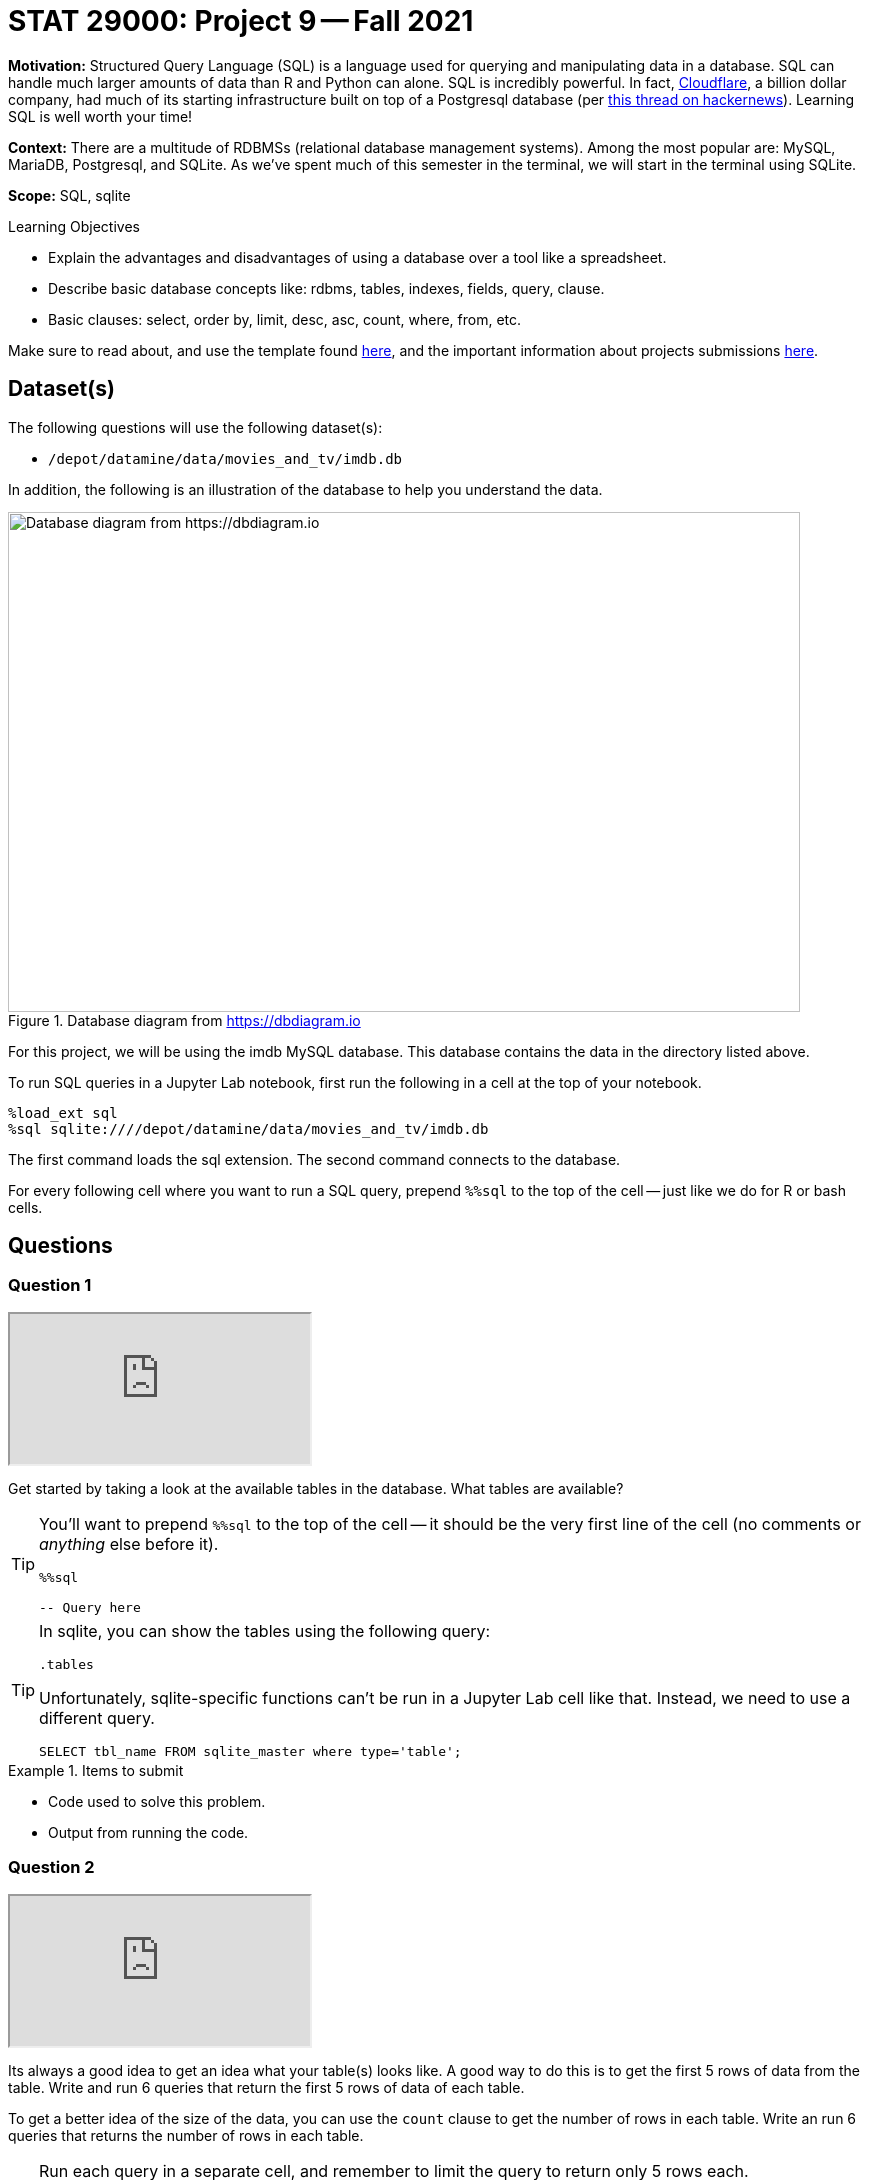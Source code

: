 = STAT 29000: Project 9 -- Fall 2021

**Motivation:** Structured Query Language (SQL) is a language used for querying and manipulating data in a database. SQL can handle much larger amounts of data than R and Python can alone. SQL is incredibly powerful. In fact, https://cloudflare.com[Cloudflare], a billion dollar company, had much of its starting infrastructure built on top of a Postgresql database (per https://news.ycombinator.com/item?id=22878136[this thread on hackernews]). Learning SQL is well worth your time!

**Context:** There are a multitude of RDBMSs (relational database management systems). Among the most popular are: MySQL, MariaDB, Postgresql, and SQLite. As we've spent much of this semester in the terminal, we will start in the terminal using SQLite.

**Scope:** SQL, sqlite

.Learning Objectives
****
- Explain the advantages and disadvantages of using a database over a tool like a spreadsheet.
- Describe basic database concepts like: rdbms, tables, indexes, fields, query, clause.
- Basic clauses: select, order by, limit, desc, asc, count, where, from, etc.
****

Make sure to read about, and use the template found xref:templates.adoc[here], and the important information about projects submissions xref:submissions.adoc[here].

== Dataset(s)

The following questions will use the following dataset(s):

- `/depot/datamine/data/movies_and_tv/imdb.db`

In addition, the following is an illustration of the database to help you understand the data.

image::figure14.webp[Database diagram from https://dbdiagram.io, width=792, height=500, loading=lazy, title="Database diagram from https://dbdiagram.io"]

For this project, we will be using the imdb MySQL database. This database contains the data in the directory listed above.

To run SQL queries in a Jupyter Lab notebook, first run the following in a cell at the top of your notebook.

[source,ipython]
----
%load_ext sql
%sql sqlite:////depot/datamine/data/movies_and_tv/imdb.db
----

The first command loads the sql extension. The second command connects to the database.

For every following cell where you want to run a SQL query, prepend `%%sql` to the top of the cell -- just like we do for R or bash cells.

== Questions

=== Question 1

++++
<iframe class="video" src="https://cdnapisec.kaltura.com/html5/html5lib/v2.79.1/mwEmbedFrame.php/p/983291/uiconf_id/29134031/entry_id/1_0uc68okg?wid=_983291"></iframe>
++++

Get started by taking a look at the available tables in the database. What tables are available?

[TIP]
====
You'll want to prepend `%%sql` to the top of the cell -- it should be the very first line of the cell (no comments or _anything_ else before it).

[source,ipython]
----
%%sql

-- Query here
----
====

[TIP]
====
In sqlite, you can show the tables using the following query:

[source, sql]
----
.tables
----

Unfortunately, sqlite-specific functions can't be run in a Jupyter Lab cell like that. Instead, we need to use a different query.

[source, sql]
----
SELECT tbl_name FROM sqlite_master where type='table';
----
====

.Items to submit
====
- Code used to solve this problem.
- Output from running the code.
====

=== Question 2

++++
<iframe class="video" src="https://cdnapisec.kaltura.com/html5/html5lib/v2.79.1/mwEmbedFrame.php/p/983291/uiconf_id/29134031/entry_id/1_cwuc83d9?wid=_983291"></iframe>
++++

Its always a good idea to get an idea what your table(s) looks like. A good way to do this is to get the first 5 rows of data from the table. Write and run 6 queries that return the first 5 rows of data of each table.

To get a better idea of the size of the data, you can use the `count` clause to get the number of rows in each table. Write an run 6 queries that returns the number of rows in each table.

[TIP]
====
Run each query in a separate cell, and remember to limit the query to return only 5 rows each.

You can use the `limit` clause to limit the number of rows returned.
====

**Relevant topics:** xref:book:SQL:queries.adoc#examples[queries], xref:book:SQL:queries.adoc#using-the-sqlite-chinook-database-here-select-the-first-5-rows-of-the-employees-table[useful example]

.Items to submit
====
- Code used to solve this problem.
- Output from running the code.
====

=== Question 3

++++
<iframe class="video" src="https://cdnapisec.kaltura.com/html5/html5lib/v2.79.1/mwEmbedFrame.php/p/983291/uiconf_id/29134031/entry_id/1_qw35znbj?wid=_983291"></iframe>
++++

This dataset contains movie data from https://imdb.com (an Amazon company). As you can probably guess, it would be difficult to load the data from those tables into a nice, neat dataframe -- it would just take too much memory on most systems!

Okay, let's dig into the `titles` table a little bit. Run the following query.

[source, sql]
----
SELECT * FROM titles LIMIT 5;
----

As you can see, every row has a `title_id` for the associated title of a movie or tv show (or other). What is this `title_id`? Check out the following link:

https://www.imdb.com/title/tt0903747/

At this point, you may suspect that it is the id imdb uses to identify a movie or tv show. Well, let's see if that is true. Query our database to get any matching titles from the `titles` table matching the `title_id` provided in the link above. 

[TIP]
====
The `where` clause can be used to filter the results of a query.
====

**Relevant topics:** xref:book:SQL:queries.adoc#examples[queries], xref:book:SQL:queries.adoc#using-the-sqlite-chinook-database-here-select-only-employees-with-the-first-name-steve-or-last-name-laura[useful example]

.Items to submit
====
- Code used to solve this problem.
- Output from running the code.
====

=== Question 4

++++
<iframe class="video" src="https://cdnapisec.kaltura.com/html5/html5lib/v2.79.1/mwEmbedFrame.php/p/983291/uiconf_id/29134031/entry_id/1_59g2knqk?wid=_983291"></iframe>
++++

That is pretty cool! Not only do you understand what the `title_id` means _inside_ the database -- but now you know that you can associate a web page with each `title_id` -- for example, if you run the following query, you will get a `title_id` for a "short" called "Carmencita".

[source, sql]
----
SELECT * FROM titles LIMIT 5;
----

.Output
----
title_id, type, ...
tt0000001, short, ...
----

If you navigate to https://www.imdb.com/title/tt0000001/, sure enough, you'll see a neatly formatted page with data about the movie!

Okay great. Now, if you take a look at the `episodes` table, you'll see that there are both an `episode_title_id` and `show_title_id` associated with each row. 

Let's try and make sense of this the same way we did before. Write a query using the `where` clause to find all rows in the `episodes` table where `episode_title_id` is `tt0903747`. What did you get?

Now, write a query using the `where` clause to find all rows in the `episodes` table where `show_title_id` is `tt0903747`. What did you get?

**Relevant topics:** xref:book:SQL:queries.adoc#examples[queries], xref:book:SQL:queries.adoc#using-the-sqlite-chinook-database-here-select-only-employees-with-the-first-name-steve-or-last-name-laura[useful example]

.Items to submit
====
- Code used to solve this problem.
- Output from running the code.
====

=== Question 5

++++
<iframe class="video" src="https://cdnapisec.kaltura.com/html5/html5lib/v2.79.1/mwEmbedFrame.php/p/983291/uiconf_id/29134031/entry_id/1_z9hiq9xv?wid=_983291"></iframe>
++++

Very interesting! It looks like we didn't get any results when we queried for `episode_title_id` with an id of `tt0903747`, but we did for `show_title_id`. This must mean these ids can represent both a _show_ as well as the _episode_ of a show. By that logic, we should be able to find the _title_ of one of the Breaking Bad episodes, in the same way we found the title of the show itself, right?

Okay, take a look at the results of your second query from question (4). Choose one of the `episode_title_id` values, and query the `titles` table to find the title of that episode.

Finally, in a browser, verify that the title of the episode is correct. To verify this, take the `episode_title_id` and plug it into the following link.

https://www.imdb.com/title/<episode_title_id>/

So, I used `tt1232248` for my query. I would check to make sure it matches this.

https://www.imdb.com/title/tt1232248/

**Relevant topics:** xref:book:SQL:queries.adoc#examples[queries], xref:book:SQL:queries.adoc#using-the-sqlite-chinook-database-here-select-only-employees-with-the-first-name-steve-or-last-name-laura[useful example]

.Items to submit
====
- Code used to solve this problem.
- Output from running the code.
====

=== Question 6

++++
<iframe class="video" src="https://cdnapisec.kaltura.com/html5/html5lib/v2.79.1/mwEmbedFrame.php/p/983291/uiconf_id/29134031/entry_id/1_swv17gx6?wid=_983291"></iframe>
++++

Okay, you should have now established that every _row_ in the `titles` table correlates to the title of a single episode of a tv show, the tv show itself, a movie, a short, or any other type of media that has a title! A single tv show, will have both a `title_id` for the name of the show itself, as well as a `title_id` for each individual episode.

What if we wanted to get a list of episodes (_including_ the titles) for the show? Well, the _best_ way would probably be to use a _join_ statement -- but we are _just_ getting started, so we will skip that option (for now). 

Instead, we can use what is called a _subquery_. A _subquery_ is a query that is embedded inside another query. In this case, we are going to use a _subquery_ to find all the `episode_title_id` values for Breaking Bad, and use the `where` clause to filter our titles from our `titles` table where the `title_id` from the `titles` table is _in_ the result of our subquery.

The following are some steps to help you figure this out.

. Write a query that finds all the `episode_title_id` values for Breaking Bad.
+
[TIP]
====
We only need/want to keep the `episode_title_id` values, not the other fields like `show_title_id` or `season_number` or `episode_number`.
====
+
. Once you have your query, use it as a _subquery_ to find all the `title_id` values for Breaking Bad.
+
[TIP]
====
Here is the general "form" for this.

[source, sql]
----
SELECT _ FROM (SELECT _ FROM _ WHERE _) WHERE _;
----

Where the part surrounded by parentheses is the _subquery_.

Of course, for this question, we just want to see if the `title_id` values are in the result of our subquery. For this, we can use the `in` operator. 

[source, sql]
----
SELECT _ FROM _ WHERE _ IN (SELECT _ FROM _ WHERE_);
----
====

When done correctly, you should get a list of all of the `titles` table data for every episode in Breaking Bad, cool!

**Relevant topics:** xref:book:SQL:queries.adoc#examples[queries]

.Items to submit
====
- Code used to solve this problem.
- Output from running the code.
====

=== Question 7

++++
<iframe class="video" src="https://cdnapisec.kaltura.com/html5/html5lib/v2.79.1/mwEmbedFrame.php/p/983291/uiconf_id/29134031/entry_id/1_3qc81cv5?wid=_983291"></iframe>
++++

Okay, this _subquery_ thing is pretty useful, and a _little_ confusing. How about we practice some more?

Just like in question (6), get a list of the ratings from the `ratings` table for every episode of Breaking Bad. Sort the results from highest to lowest by `rating`. What was the `title_id` of the episode with the highest rating? What was the rating?

**Relevant topics:** xref:book:SQL:queries.adoc#examples[queries]

.Items to submit
====
- Code used to solve this problem.
- Output from running the code.
====

=== Question 8

++++
<iframe class="video" src="https://cdnapisec.kaltura.com/html5/html5lib/v2.79.1/mwEmbedFrame.php/p/983291/uiconf_id/29134031/entry_id/1_exz1uqmd?wid=_983291"></iframe>
++++

Write a query that finds a list of `person_id` values (and _just_ `person_id` values) for the episode of Breaking Bad with `title_id` of `tt2301451`. Use the `crew` table to do this. Limit your results to _actors_ only. 

**Relevant topics:** xref:book:SQL:queries.adoc#examples[queries]

.Items to submit
====
- Code used to solve this problem.
- Output from running the code.
====

=== Question 9

++++
<iframe class="video" src="https://cdnapisec.kaltura.com/html5/html5lib/v2.79.1/mwEmbedFrame.php/p/983291/uiconf_id/29134031/entry_id/1_x4ifw9xd?wid=_983291"></iframe>
++++

Use the query from question (8) as a subquery to get  the following output.

----
Name | Approximate Age
----

Use _aliases_ to rename the output. To calculate the approximate age, subtract the year the actor was born from 2021 -- that will be accurate for the majority of people.

**Relevant topics:** xref:book:SQL:queries.adoc#examples[queries], xref:book:SQL:aliasing.adoc[aliasing]

.Items to submit
====
- Code used to solve this problem.
- Output from running the code.
====

[WARNING]
====
_Please_ make sure to double check that your submission is complete, and contains all of your code and output before submitting. If you are on a spotty internet connection, it is recommended to download your submission after submitting it to make sure what you _think_ you submitted, was what you _actually_ submitted.
====